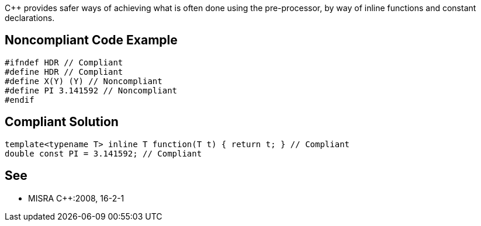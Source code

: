 {cpp} provides safer ways of achieving what is often done using the pre-processor, by way of inline functions and constant declarations.

== Noncompliant Code Example

----
#ifndef HDR // Compliant 
#define HDR // Compliant
#define X(Y) (Y) // Noncompliant
#define PI 3.141592 // Noncompliant
#endif
----

== Compliant Solution

----
template<typename T> inline T function(T t) { return t; } // Compliant
double const PI = 3.141592; // Compliant
----

== See

* MISRA {cpp}:2008, 16-2-1

